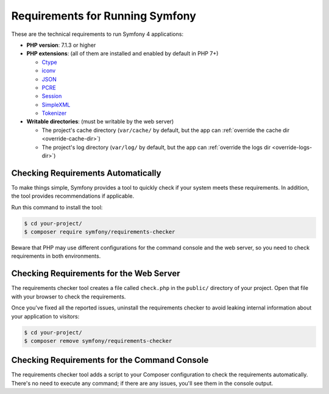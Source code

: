 .. index::
   single: Requirements

.. _requirements-for-running-symfony2:

Requirements for Running Symfony
================================

These are the technical requirements to run Symfony 4 applications:

* **PHP version**: 7.1.3 or higher
* **PHP extensions**: (all of them are installed and enabled by default in PHP 7+)

  * `Ctype`_
  * `iconv`_
  * `JSON`_
  * `PCRE`_
  * `Session`_
  * `SimpleXML`_
  * `Tokenizer`_

* **Writable directories**: (must be writable by the web server)

  * The project's cache directory (``var/cache/`` by default, but the app can
    :ref:`override the cache dir <override-cache-dir>`)
  * The project's log directory (``var/log/`` by default, but the app can
    :ref:`override the logs dir <override-logs-dir>`)

Checking Requirements Automatically
-----------------------------------

To make things simple, Symfony provides a tool to quickly check if your system
meets these requirements. In addition, the tool provides recommendations if
applicable.

Run this command to install the tool:

.. code-block:: terminal

    $ cd your-project/
    $ composer require symfony/requirements-checker

Beware that PHP may use different configurations for the command console and
the web server, so you need to check requirements in both environments.

Checking Requirements for the Web Server
----------------------------------------

The requirements checker tool creates a file called ``check.php`` in the
``public/`` directory of your project. Open that file with your browser to check
the requirements.

Once you've fixed all the reported issues, uninstall the requirements checker
to avoid leaking internal information about your application to visitors:

.. code-block:: terminal

    $ cd your-project/
    $ composer remove symfony/requirements-checker

Checking Requirements for the Command Console
---------------------------------------------

The requirements checker tool adds a script to your Composer configuration to
check the requirements automatically. There's no need to execute any command; if
there are any issues, you'll see them in the console output.

.. _`iconv`: https://php.net/book.iconv
.. _`JSON`: https://php.net/book.json
.. _`Session`: https://php.net/book.session
.. _`Ctype`: https://php.net/book.ctype
.. _`Tokenizer`: https://php.net/book.tokenizer
.. _`SimpleXML`: https://php.net/book.simplexml
.. _`PCRE`: https://php.net/book.pcre

.. ready: no
.. revision: f29fc989c608cb5caedfd552dd5e487aa9a37da5